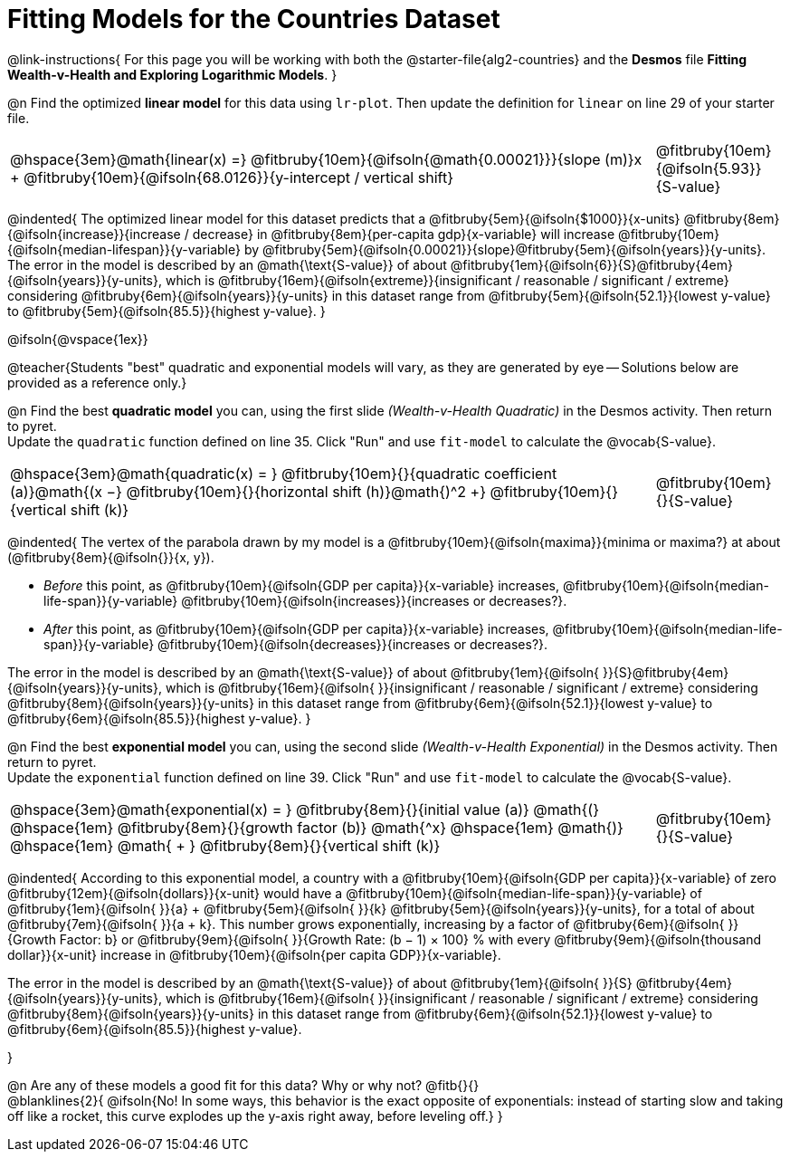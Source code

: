 = Fitting Models for the Countries Dataset

++++
<style>
/* Shrink vertical spacing on fitbruby */
.fitbruby{padding-top: 1.1rem !important;}
</style>
++++

@link-instructions{
For this page you will be working with both the @starter-file{alg2-countries} and the *Desmos* file *Fitting Wealth-v-Health and Exploring Logarithmic Models*. 
}

@n Find the optimized *linear model* for this data using `lr-plot`. Then update the definition for `linear` on line 29 of your starter file.

[cols="5a,1a", grid="none", frame="none", stripes="none"]
|===
|
@hspace{3em}@math{linear(x) =} @fitbruby{10em}{@ifsoln{@math{0.00021}}}{slope (m)}x + @fitbruby{10em}{@ifsoln{68.0126}}{y-intercept / vertical shift}
|
@fitbruby{10em}{@ifsoln{5.93}}{S-value}
|===

@indented{
The optimized linear model for this dataset predicts that a @fitbruby{5em}{@ifsoln{$1000}}{x-units} @fitbruby{8em}{@ifsoln{increase}}{increase / decrease} in 
@fitbruby{8em}{per-capita gdp}{x-variable} will increase 
@fitbruby{10em}{@ifsoln{median-lifespan}}{y-variable} by 
@fitbruby{5em}{@ifsoln{0.00021}}{slope}@fitbruby{5em}{@ifsoln{years}}{y-units}. The error in the model is described by an @math{\text{S-value}} of about  @fitbruby{1em}{@ifsoln{6}}{S}@fitbruby{4em}{@ifsoln{years}}{y-units}, which is
@fitbruby{16em}{@ifsoln{extreme}}{insignificant / reasonable / significant / extreme} considering @fitbruby{6em}{@ifsoln{years}}{y-units} in this dataset range from 
@fitbruby{5em}{@ifsoln{52.1}}{lowest y-value} to 
@fitbruby{5em}{@ifsoln{85.5}}{highest y-value}.
}

@ifsoln{@vspace{1ex}}

@teacher{Students "best" quadratic and exponential models will vary, as they are generated by eye -- Solutions below are provided as a reference only.}

@n Find the best *quadratic model* you can, using the first slide _(Wealth-v-Health Quadratic)_ in the Desmos activity. Then return to pyret. +
Update the `quadratic` function defined on line 35. Click "Run" and use `fit-model` to calculate the @vocab{S-value}.

[cols="5a,1a", grid="none", frame="none", stripes="none"]
|===
|
@hspace{3em}@math{quadratic(x) = }
@fitbruby{10em}{}{quadratic coefficient (a)}@math{(x −}
@fitbruby{10em}{}{horizontal shift (h)}@math{)^2 +}
@fitbruby{10em}{}{vertical shift (k)}
|
@fitbruby{10em}{}{S-value}
|===

@indented{
The vertex of the parabola drawn by my model is a @fitbruby{10em}{@ifsoln{maxima}}{minima or maxima?} at about (@fitbruby{8em}{@ifsoln{}}{x, y}). 

- _Before_ this point, as @fitbruby{10em}{@ifsoln{GDP per capita}}{x-variable} increases, 
@fitbruby{10em}{@ifsoln{median-life-span}}{y-variable} @fitbruby{10em}{@ifsoln{increases}}{increases or decreases?}. 
- _After_ this point, as @fitbruby{10em}{@ifsoln{GDP per capita}}{x-variable} increases, 
@fitbruby{10em}{@ifsoln{median-life-span}}{y-variable} @fitbruby{10em}{@ifsoln{decreases}}{increases or decreases?}.

The error in the model is described by an @math{\text{S-value}} of about
@fitbruby{1em}{@ifsoln{   }}{S}@fitbruby{4em}{@ifsoln{years}}{y-units}, which is
@fitbruby{16em}{@ifsoln{  }}{insignificant / reasonable / significant / extreme} considering 
@fitbruby{8em}{@ifsoln{years}}{y-units} in this dataset range from 
@fitbruby{6em}{@ifsoln{52.1}}{lowest y-value} to 
@fitbruby{6em}{@ifsoln{85.5}}{highest y-value}.
}

@n Find the best *exponential model* you can, using the second slide _(Wealth-v-Health Exponential)_ in the Desmos activity. Then return to pyret. +
Update the `exponential` function defined on line 39. Click "Run" and use `fit-model` to calculate the @vocab{S-value}.

[cols="5a,1a", grid="none", frame="none", stripes="none"]
|===
|
@hspace{3em}@math{exponential(x) = }
@fitbruby{8em}{}{initial value (a)}
@math{(} @hspace{1em}
@fitbruby{8em}{}{growth factor (b)} @math{^x} 
@hspace{1em} @math{)} @hspace{1em} 
@math{ + } @fitbruby{8em}{}{vertical shift (k)}
|
@fitbruby{10em}{}{S-value}
|===

@indented{
According to this exponential model, a country with a 
@fitbruby{10em}{@ifsoln{GDP per capita}}{x-variable} of zero 
@fitbruby{12em}{@ifsoln{dollars}}{x-unit} would have a
@fitbruby{10em}{@ifsoln{median-life-span}}{y-variable} of 
@fitbruby{1em}{@ifsoln{   }}{a} + @fitbruby{5em}{@ifsoln{   }}{k} 
@fitbruby{5em}{@ifsoln{years}}{y-units}, for a total of about 
@fitbruby{7em}{@ifsoln{   }}{a + k}. This number grows exponentially, increasing by a factor of 
@fitbruby{6em}{@ifsoln{   }}{Growth Factor: b} or 
@fitbruby{9em}{@ifsoln{   }}{Growth Rate: (b − 1) &times; 100} % with every 
@fitbruby{9em}{@ifsoln{thousand dollar}}{x-unit} increase in 
@fitbruby{10em}{@ifsoln{per capita GDP}}{x-variable}. 

The error in the model is described by an @math{\text{S-value}} of about
@fitbruby{1em}{@ifsoln{   }}{S}
@fitbruby{4em}{@ifsoln{years}}{y-units}, which is
@fitbruby{16em}{@ifsoln{  }}{insignificant / reasonable / significant / extreme} considering 
@fitbruby{8em}{@ifsoln{years}}{y-units} in this dataset range from 
@fitbruby{6em}{@ifsoln{52.1}}{lowest y-value} to 
@fitbruby{6em}{@ifsoln{85.5}}{highest y-value}.

}

@n Are any of these models a good fit for this data? Why or why not? @fitb{}{} +
@blanklines{2}{
@ifsoln{No! In some ways, this behavior is the exact opposite of exponentials: instead of starting slow and taking off like a rocket, this curve explodes up the y-axis right away, before leveling off.}
}
